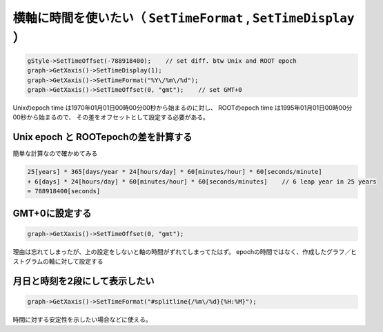 ================================================================================
横軸に時間を使いたい（ ``SetTimeFormat`` , ``SetTimeDisplay`` ）
================================================================================

.. code:: cpp

    gStyle->SetTimeOffset(-788918400);    // set diff. btw Unix and ROOT epoch
    graph->GetXaxis()->SetTimeDisplay(1);
    graph->GetXaxis()->SetTimeFormat("%Y\/%m\/%d");
    graph->GetXaxis()->SetTimeOffset(0, "gmt");    // set GMT+0

Unixのepoch time は1970年01月01日00時00分00秒から始まるのに対し、
ROOTのepoch time は1995年01月01日00時00分00秒から始まるので、
その差をオフセットとして設定する必要がある。

Unix epoch と ROOTepochの差を計算する
==================================================

簡単な計算なので確かめてみる

.. code:: bash

        25[years] * 365[days/year * 24[hours/day] * 60[minutes/hour] * 60[seconds/minute]
        + 6[days] * 24[hours/day] * 60[minutes/hour] * 60[seconds/minutes]    // 6 leap year in 25 years
        = 788918400[seconds]


GMT+0に設定する
==================================================

.. code:: cpp

        graph->GetXaxis()->SetTimeOffset(0, "gmt");

理由は忘れてしまったが、上の設定をしないと軸の時間がずれてしまってたはず。
epochの時間ではなく、作成したグラフ／ヒストグラムの軸に対して設定する



月日と時刻を2段にして表示したい
==================================================

.. code:: cpp

        graph->GetXaxis()->SetTimeFormat("#splitline{/%m\/%d}{%H:%M}");

時間に対する安定性を示したい場合などに使える。
